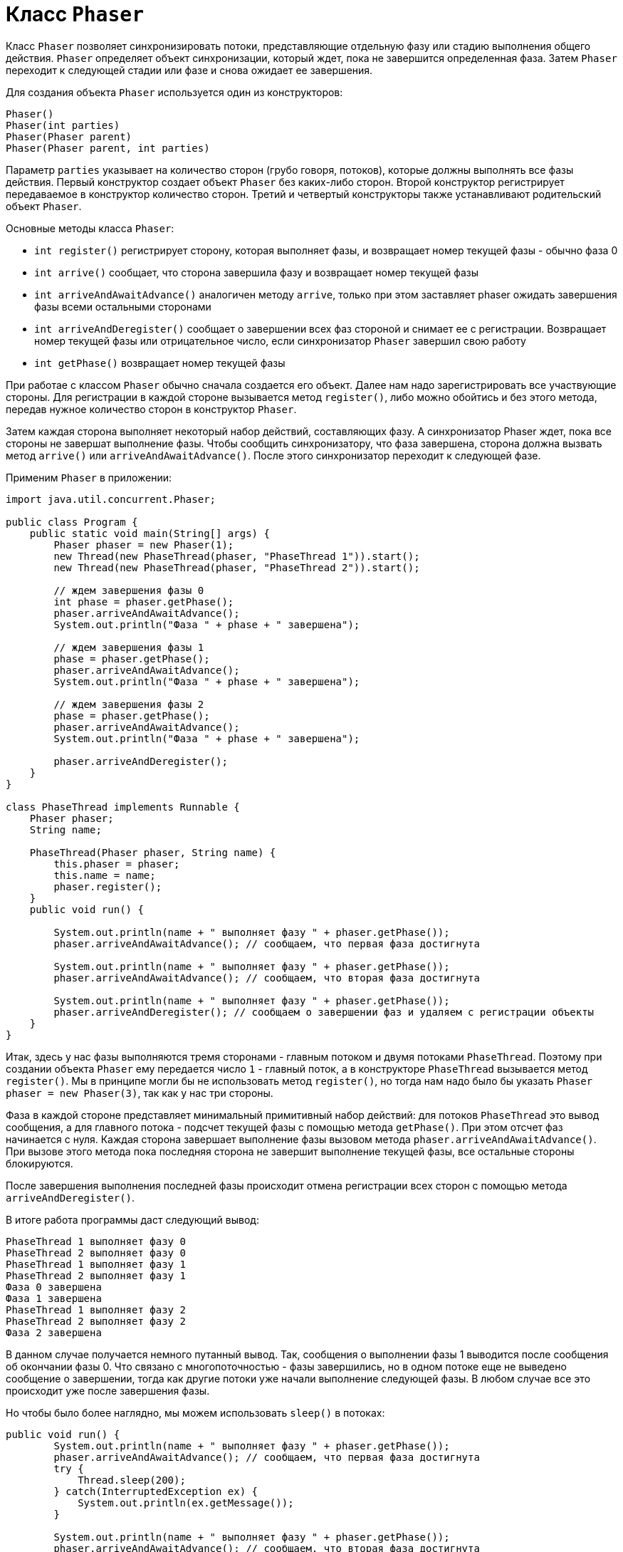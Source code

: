 = Класс `Phaser`

Класс `Phaser` позволяет синхронизировать потоки, представляющие отдельную фазу или стадию выполнения общего действия. `Phaser` определяет объект синхронизации, который ждет, пока не завершится определенная фаза. Затем `Phaser` переходит к следующей стадии или фазе и снова ожидает ее завершения.

Для создания объекта `Phaser` используется один из конструкторов:

[source, java]
----
Phaser()
Phaser(int parties)
Phaser(Phaser parent)
Phaser(Phaser parent, int parties)
----

Параметр `parties` указывает на количество сторон (грубо говоря, потоков), которые должны выполнять все фазы действия. Первый конструктор создает объект `Phaser` без каких-либо сторон. Второй конструктор регистрирует передаваемое в конструктор количество сторон. Третий и четвертый конструкторы также устанавливают родительский объект `Phaser`.

Основные методы класса `Phaser`:

* `int register()` регистрирует сторону, которая выполняет фазы, и возвращает номер текущей фазы - обычно фаза 0
* `int arrive()` сообщает, что сторона завершила фазу и возвращает номер текущей фазы
* `int arriveAndAwaitAdvance()` аналогичен методу `arrive`, только при этом заставляет phaser ожидать завершения фазы всеми остальными сторонами
* `int arriveAndDeregister()` сообщает о завершении всех фаз стороной и снимает ее с регистрации. Возвращает номер текущей фазы или отрицательное число, если синхронизатор `Phaser` завершил свою работу
* `int getPhase()` возвращает номер текущей фазы

При работае с классом `Phaser` обычно сначала создается его объект. Далее нам надо зарегистрировать все участвующие стороны. Для регистрации в каждой стороне вызывается метод `register()`, либо можно обойтись и без этого метода, передав нужное количество сторон в конструктор `Phaser`.

Затем каждая сторона выполняет некоторый набор действий, составляющих фазу. А синхронизатор Phaser ждет, пока все стороны не завершат выполнение фазы. Чтобы сообщить синхронизатору, что фаза завершена, сторона должна вызвать метод `arrive()` или `arriveAndAwaitAdvance()`. После этого синхронизатор переходит к следующей фазе.

Применим `Phaser` в приложении:

[source, java]
----
import java.util.concurrent.Phaser;

public class Program {
    public static void main(String[] args) {
        Phaser phaser = new Phaser(1);
        new Thread(new PhaseThread(phaser, "PhaseThread 1")).start();
        new Thread(new PhaseThread(phaser, "PhaseThread 2")).start();

        // ждем завершения фазы 0
        int phase = phaser.getPhase();
        phaser.arriveAndAwaitAdvance();
        System.out.println("Фаза " + phase + " завершена");

        // ждем завершения фазы 1
        phase = phaser.getPhase();
        phaser.arriveAndAwaitAdvance();
        System.out.println("Фаза " + phase + " завершена");

        // ждем завершения фазы 2
        phase = phaser.getPhase();
        phaser.arriveAndAwaitAdvance();
        System.out.println("Фаза " + phase + " завершена");

        phaser.arriveAndDeregister();
    }
}

class PhaseThread implements Runnable {
    Phaser phaser;
    String name;

    PhaseThread(Phaser phaser, String name) {
        this.phaser = phaser;
        this.name = name;
        phaser.register();
    }
    public void run() {

        System.out.println(name + " выполняет фазу " + phaser.getPhase());
        phaser.arriveAndAwaitAdvance(); // сообщаем, что первая фаза достигнута

        System.out.println(name + " выполняет фазу " + phaser.getPhase());
        phaser.arriveAndAwaitAdvance(); // сообщаем, что вторая фаза достигнута

        System.out.println(name + " выполняет фазу " + phaser.getPhase());
        phaser.arriveAndDeregister(); // сообщаем о завершении фаз и удаляем с регистрации объекты
    }
}
----

Итак, здесь у нас фазы выполняются тремя сторонами - главным потоком и двумя потоками `PhaseThread`. Поэтому при создании объекта `Phaser` ему передается число `1` - главный поток, а в конструкторе `PhaseThread` вызывается метод `register()`. Мы в принципе могли бы не использовать метод `register()`, но тогда нам надо было бы указать `Phaser phaser = new Phaser(3)`, так как у нас три стороны.

Фаза в каждой стороне представляет минимальный примитивный набор действий: для потоков `PhaseThread` это вывод сообщения, а для главного потока - подсчет текущей фазы с помощью метода `getPhase()`. При этом отсчет фаз начинается с нуля. Каждая сторона завершает выполнение фазы вызовом метода `phaser.arriveAndAwaitAdvance()`. При вызове этого метода пока последняя сторона не завершит выполнение текущей фазы, все остальные стороны блокируются.

После завершения выполнения последней фазы происходит отмена регистрации всех сторон с помощью метода `arriveAndDeregister()`.

В итоге работа программы даст следующий вывод:

[source, out]
----
PhaseThread 1 выполняет фазу 0
PhaseThread 2 выполняет фазу 0
PhaseThread 1 выполняет фазу 1
PhaseThread 2 выполняет фазу 1
Фаза 0 завершена
Фаза 1 завершена
PhaseThread 1 выполняет фазу 2
PhaseThread 2 выполняет фазу 2
Фаза 2 завершена
----

В данном случае получается немного путанный вывод. Так, сообщения о выполнении фазы 1 выводится после сообщения об окончании фазы 0. Что связано с многопоточностью - фазы завершились, но в одном потоке еще не выведено сообщение о завершении, тогда как другие потоки уже начали выполнение следующей фазы. В любом случае все это происходит уже после завершения фазы.

Но чтобы было более наглядно, мы можем использовать `sleep()` в потоках:

[source, java]
----
public void run() {
        System.out.println(name + " выполняет фазу " + phaser.getPhase());
        phaser.arriveAndAwaitAdvance(); // сообщаем, что первая фаза достигнута
        try {
            Thread.sleep(200);
        } catch(InterruptedException ex) {
            System.out.println(ex.getMessage());
        }

        System.out.println(name + " выполняет фазу " + phaser.getPhase());
        phaser.arriveAndAwaitAdvance(); // сообщаем, что вторая фаза достигнута
        try {
            Thread.sleep(200);
        } catch(InterruptedException ex) {
            System.out.println(ex.getMessage());
        }
        System.out.println(name + " выполняет фазу " + phaser.getPhase());
        phaser.arriveAndDeregister(); // сообщаем о завершении фаз и удаляем с регистрации объекты
    }
----

И в этом случае вывод будет более привычным, хотя на работу фаз это никак не повлияет.

[source, out]
----
PhaseThread 1 выполняет фазу 0
PhaseThread 2 выполняет фазу 0
Фаза 0 завершена
PhaseThread 2 выполняет фазу 1
PhaseThread 1 выполняет фазу 1
Фаза 1 завершена
PhaseThread 2 выполняет фазу 2
PhaseThread 1 выполняет фазу 2
Фаза 2 завершена
----
